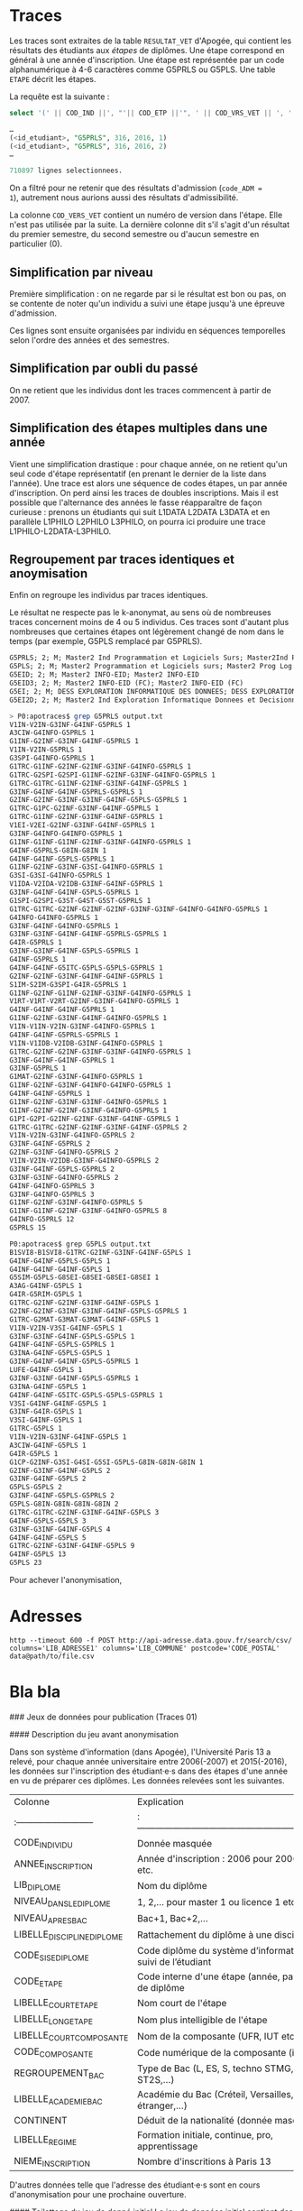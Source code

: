 * Traces

Les traces sont extraites de la table =RESULTAT_VET= d'Apogée, qui
contient les résultats des étudiants aux /étapes/ de diplômes. Une
étape correspond en général à une année d'inscription. Une étape est
représentée par un code alphanumérique à 4-6 caractères comme G5PRLS
ou G5PLS. Une table =ETAPE= décrit les étapes.

La requête est la suivante :
#+BEGIN_SRC sql
select '(' || COD_IND ||', "'|| COD_ETP ||'", ' || COD_VRS_VET || ', ' || COD_ANU || ', ' || COD_SES || '),' from resultat_vet where COD_ADM = 1;

…
(<id_etudiant>, "G5PRLS", 316, 2016, 1)
(<id_etudiant>, "G5PRLS", 316, 2016, 2)
…

710897 lignes selectionnees.
#+END_SRC

On a filtré pour ne retenir que des résultats d'admission (=code_ADM =
1=), autrement nous aurions aussi des résultats d'admissibilité.

La colonne =COD_VERS_VET= contient un numéro de version dans l'étape.
Elle n'est pas utilisée par la suite. La dernière colonne dit s'il
s'agit d'un résultat du premier semestre, du second semestre ou
d'aucun semestre en particulier (0).

** Simplification par niveau

Première simplification : on ne regarde par si le résultat est bon ou
pas, on se contente de noter qu'un individu a suivi une étape jusqu'à
une épreuve d'admission.

Ces lignes sont ensuite organisées par individu en séquences
temporelles selon l'ordre des années et des semestres.

** Simplification par oubli du passé

On ne retient que les individus dont les traces commencent à partir
de 2007.


** Simplification des étapes multiples dans une année

Vient une simplification drastique : pour chaque année, on ne retient
qu'un seul code d'étape représentatif (en prenant le dernier de la
liste dans l'année). Une trace est alors une séquence de codes étapes,
un par année d'inscription. On perd ainsi les traces de doubles
inscriptions. Mais il est possible que l'alternance des années le
fasse réapparaître de façon curieuse : prenons un étudiants qui suit
L1DATA L2DATA L3DATA et en parallèle L1PHILO L2PHILO L3PHILO, on
pourra ici produire une trace L1PHILO-L2DATA-L3PHILO.

** Regroupement par traces identiques et anoymisation
Enfin on regroupe les individus par traces identiques.

Le résultat ne respecte pas le k-anonymat, au sens où de nombreuses
traces concernent moins de 4 ou 5 individus. Ces traces sont d'autant
plus nombreuses que certaines étapes ont légèrement changé de nom dans
le temps (par exemple, G5PLS remplacé par G5PRLS).

#+BEGIN_SRC txt
G5PRLS; 2; M; Master2 Ind Programmation et Logiciels Surs; Master2Ind PLS
G5PLS; 2; M; Master2 Programmation et Logiciels surs; Master2 Prog Log Surs
G5EID; 2; M; Master2 INFO-EID; Master2 INFO-EID
G5EID3; 2; M; Master2 INFO-EID (FC); Master2 INFO-EID (FC)
G5EI; 2; M; DESS EXPLORATION INFORMATIQUE DES DONNEES; DESS EXPLORATION INF DON
G5EI2D; 2; M; Master2 Ind Exploration Informatique Donnees et Decisionnel; Master2Ind EI2D

#+END_SRC


#+BEGIN_SRC sh
> P0:apotraces$ grep G5PRLS output.txt
V1IN-V2IN-G3INF-G4INF-G5PRLS 1
A3CIW-G4INFO-G5PRLS 1
G1INF-G2INF-G3INF-G4INF-G5PRLS 1
V1IN-V2IN-G5PRLS 1
G3SPI-G4INFO-G5PRLS 1
G1TRC-G1INF-G2INF-G2INF-G3INF-G4INFO-G5PRLS 1
G1TRC-G2SPI-G2SPI-G1INF-G2INF-G3INF-G4INFO-G5PRLS 1
G1TRC-G1TRC-G1INF-G2INF-G3INF-G4INF-G5PRLS 1
G3INF-G4INF-G4INF-G5PRLS-G5PRLS 1
G2INF-G2INF-G3INF-G3INF-G4INF-G5PLS-G5PRLS 1
G1TRC-G1PC-G2INF-G3INF-G4INF-G5PRLS 1
G1TRC-G1INF-G2INF-G3INF-G4INF-G5PRLS 1
V1EI-V2EI-G2INF-G3INF-G4INF-G5PRLS 1
G3INF-G4INFO-G4INFO-G5PRLS 1
G1INF-G1INF-G1INF-G2INF-G3INF-G4INFO-G5PRLS 1
G4INF-G5PRLS-G8IN-G8IN 1
G4INF-G4INF-G5PLS-G5PRLS 1
G1INF-G2INF-G3INF-G3SI-G4INFO-G5PRLS 1
G3SI-G3SI-G4INFO-G5PRLS 1
V1IDA-V2IDA-V2IDB-G3INF-G4INF-G5PRLS 1
G3INF-G4INF-G4INF-G5PLS-G5PRLS 1
G1SPI-G2SPI-G3ST-G4ST-G5ST-G5PRLS 1
G1TRC-G1TRC-G2INF-G2INF-G2INF-G3INF-G3INF-G4INFO-G4INFO-G5PRLS 1
G4INFO-G4INFO-G5PRLS 1
G3INF-G4INF-G4INFO-G5PRLS 1
G3INF-G3INF-G4INF-G4INF-G5PRLS-G5PRLS 1
G4IR-G5PRLS 1
G3INF-G3INF-G4INF-G5PLS-G5PRLS 1
G4INF-G5PRLS 1
G4INF-G4INF-G5ITC-G5PLS-G5PLS-G5PRLS 1
G2INF-G2INF-G3INF-G4INF-G4INF-G5PRLS 1
S1IM-S2IM-G3SPI-G4IR-G5PRLS 1
G1INF-G2INF-G1INF-G2INF-G3INF-G4INFO-G5PRLS 1
V1RT-V1RT-V2RT-G2INF-G3INF-G4INFO-G5PRLS 1
G4INF-G4INF-G4INF-G5PRLS 1
G1INF-G2INF-G3INF-G4INF-G4INFO-G5PRLS 1
V1IN-V1IN-V2IN-G3INF-G4INFO-G5PRLS 1
G4INF-G4INF-G5PRLS-G5PRLS 1
V1IN-V1IDB-V2IDB-G3INF-G4INFO-G5PRLS 1
G1TRC-G2INF-G2INF-G3INF-G3INF-G4INFO-G5PRLS 1
G3INF-G4INF-G4INF-G5PRLS 1
G3INF-G5PRLS 1
G1MAT-G2INF-G3INF-G4INFO-G5PRLS 1
G1INF-G2INF-G3INF-G4INFO-G4INFO-G5PRLS 1
G4INF-G4INF-G5PRLS 1
G1INF-G2INF-G3INF-G3INF-G4INFO-G5PRLS 1
G1INF-G2INF-G2INF-G3INF-G4INFO-G5PRLS 1
G1PI-G2PI-G2INF-G2INF-G3INF-G4INF-G5PRLS 1
G1TRC-G1TRC-G2INF-G2INF-G3INF-G4INF-G5PRLS 2
V1IN-V2IN-G3INF-G4INFO-G5PRLS 2
G3INF-G4INF-G5PRLS 2
G2INF-G3INF-G4INFO-G5PRLS 2
V1IN-V2IN-V2IDB-G3INF-G4INFO-G5PRLS 2
G3INF-G4INF-G5PLS-G5PRLS 2
G3INF-G3INF-G4INFO-G5PRLS 2
G4INF-G4INFO-G5PRLS 3
G3INF-G4INFO-G5PRLS 3
G1INF-G2INF-G3INF-G4INFO-G5PRLS 5
G1INF-G1INF-G2INF-G3INF-G4INFO-G5PRLS 8
G4INFO-G5PRLS 12
G5PRLS 15

P0:apotraces$ grep G5PLS output.txt
B1SVI8-B1SVI8-G1TRC-G2INF-G3INF-G4INF-G5PLS 1
G4INF-G4INF-G5PLS-G5PLS 1
G4INF-G4INF-G4INF-G5PLS 1
G5SIM-G5PLS-G8SEI-G8SEI-G8SEI-G8SEI 1
A3AG-G4INF-G5PLS 1
G4IR-G5RIM-G5PLS 1
G1TRC-G2INF-G2INF-G3INF-G4INF-G5PLS 1
G2INF-G2INF-G3INF-G3INF-G4INF-G5PLS-G5PRLS 1
G1TRC-G2MAT-G3MAT-G3MAT-G4INF-G5PLS 1
V1IN-V2IN-V3SI-G4INF-G5PLS 1
G3INF-G3INF-G4INF-G5PLS-G5PLS 1
G4INF-G4INF-G5PLS-G5PRLS 1
G3INA-G4INF-G5PLS-G5PLS 1
G3INF-G4INF-G4INF-G5PLS-G5PRLS 1
LUFE-G4INF-G5PLS 1
G3INF-G3INF-G4INF-G5PLS-G5PRLS 1
G3INA-G4INF-G5PLS 1
G4INF-G4INF-G5ITC-G5PLS-G5PLS-G5PRLS 1
V3SI-G4INF-G4INF-G5PLS 1
G3INF-G4IR-G5PLS 1
V3SI-G4INF-G5PLS 1
G1TRC-G5PLS 1
V1IN-V2IN-G3INF-G4INF-G5PLS 1
A3CIW-G4INF-G5PLS 1
G4IR-G5PLS 1
G1CP-G2INF-G3SI-G4SI-G5SI-G5PLS-G8IN-G8IN-G8IN 1
G2INF-G3INF-G4INF-G5PLS 2
G3INF-G4INF-G5PLS 2
G5PLS-G5PLS 2
G3INF-G4INF-G5PLS-G5PRLS 2
G5PLS-G8IN-G8IN-G8IN-G8IN 2
G1TRC-G1TRC-G2INF-G3INF-G4INF-G5PLS 3
G4INF-G5PLS-G5PLS 3
G3INF-G3INF-G4INF-G5PLS 4
G4INF-G4INF-G5PLS 5
G1TRC-G2INF-G3INF-G4INF-G5PLS 9
G4INF-G5PLS 13
G5PLS 23
#+END_SRC

Pour achever l'anonymisation,

* Adresses

#+BEGIN_SRC
http --timeout 600 -f POST http://api-adresse.data.gouv.fr/search/csv/ columns='LIB_ADRESSE1' columns='LIB_COMMUNE' postcode='CODE_POSTAL' data@path/to/file.csv
#+END_SRC
* Bla bla

### Jeux de données pour publication (Traces 01)

#### Description du jeu avant anonymisation

Dans son système d'information (dans Apogée), l'Université Paris 13 a relevé, pour chaque année universitaire entre 2006(-2007) et 2015(-2016), les données sur l'inscription des étudiant·e·s dans des étapes d'une année en vu de préparer ces diplômes. Les données relevées sont les suivantes.

| Colonne                  | Explication                                                      |
|:--------------------------|:------------------------------------------------------------------|
| CODE_INDIVIDU             | Donnée masquée                                                   |
| ANNEE_INSCRIPTION         | Année d'inscription : 2006 pour 2006-2007, etc.                  |
| LIB_DIPLOME               | Nom du diplôme                                                   |
| NIVEAU_DANS_LE_DIPLOME      | 1, 2,… pour master 1 ou licence 1 etc.                           |
| NIVEAU_APRES_BAC           | Bac+1, Bac+2,…                                                   |
| LIBELLE_DISCIPLINE_DIPLOME | Rattachement du diplôme à une discipline                         |
| CODE_SISE_DIPLOME          | Code diplôme du système d’information sur le suivi de l’étudiant |
| CODE_ETAPE                | Code interne d'une étape (année, parcours) de diplôme            |
| LIBELLE_COURT_ETAPE        | Nom court de l'étape                                             |
| LIBELLE_LONG_ETAPE         | Nom plus intelligible de l'étape                                 |
| LIBELLE_COURT_COMPOSANTE   | Nom de la composante (UFR, IUT etc.)                             |
| CODE_COMPOSANTE           | Code numérique de la composante (inutilisé)                      |
| REGROUPEMENT_BAC          | Type de Bac (L, ES, S, techno STMG, techno ST2S,…)               |
| LIBELLE_ACADEMIE_BAC       | Académie du Bac (Créteil, Versailles, étranger,…)                |
| CONTINENT                | Déduit de la nationalité (donnée masquée)                        |
| LIBELLE_REGIME            | Formation initiale, continue, pro, apprentissage                 |
| NIEME_INSCRIPTION         | Nombre d'inscritions à Paris 13                                  |

D'autres données telle que l'adresse des étudiant·e·s sont en cours d'anonymisation pour une prochaine ouverture.

#### Toilettage du jeu de donné initial
Le jeu de données initial contient des données "singulières" au sens ou des valeurs apparaissent moins de 5 fois en tout et pour tout. Pour le dire autrement il y a des colonnes pour lesquelles des lignes prennent des valeurs rares. On commence par supprimer ces lignes, pour chaque colonne et en travaillant récursivement.

Le nombre initial de lignes, dans la donnée brute était de 213 289. En une première passe d'anonymisation voici le nom des colonnes et le nombre de valeurs rares (moins de 5 occurences) par colonne :

| Colonne | nombre de valeurs rares |
|-----:|:---|
|LIB_DIPLOME | 1|
|LIBELLE_DISCIPLINE_DIPLOME| 27|
|CODE_SISE_DIPLOME| 41|
|CODE_ETAPE| 319|
|LIBELLE_COURT_ETAPE| 299|
|LIBELLE_LONG_ETAPE|362|
|NIEME_INSCRIPTION|3|

Après suppression des lignes, une seconde passe donne :

| Colonne | nombre de valeurs rares |
|-----:|:---|
|CODE_ETAPE| 2|
|LIBELLE_COURT_ETAPE| 1|
|LIBELLE_LONG_ETAPE| 1|

Une dernière passe confirme que la donnée est 5-anonymisée par cellule au sens où, pour chaque colonne, chaque valeur apparait au moins 5 fois.

Le nombre de lignes supprimées est de 795, partant de 213 289, il reste 212 494 lignes concernant 105 747 étudiant·e·s. La répartition des lignes supprimées par année n'est pas homogène, comme le montre le tableau `perte.csv`.

| ANNEE | DONNEE_BRUTE | DONNEE_ANONYME | PERTE |
|-------:|-------------:|---------------:|-------:|
|  2006 |       20 040 |         19 995 |    45 |
|  2007 |       19 914 |         19 868 |    46 |
|  2008 |       19 897 |         19 856 |    41 |
|  2009 |       21 277 |         21 253 |    24 |
|  2010 |       21 022 |         20 972 |    50 |
|  2011 |       21 497 |         21 444 |    53 |
|  2012 |       22 355 |         22 292 |    63 |
|  2013 |       22 223 |         22 127 |    96 |
|  2014 |       22 423 |         22 274 |   149 |
|  2015 |       22 641 |         22 413 |   228 |



* Bla bla 2
Toutes les données suivantes sont produites en partant du tableau obtenu après le toilettage précédent.

#### Projection et k-anonymisation

Quatre jeux de données sont produits avec une même méthode d'anonymisation par suppression des lignes trop singulières. On sélectionne un certain nombre de colonnes du tableau et on supprime les lignes qui ne sont pas répétées au moins 5 fois.  C'est un compromis entre la possibilité de croiser des données et l'exhaustivité. En effet, plus il y a de colonnes plus il faut supprimer de lignes car les lignes sont de plus en plus spécifiques.

Un tout premier jeu de données `up13_anonyme.csv` fait le choix de conserver toutes les colonnes sauf l'identifiant de l'individu. On perd ainsi un maximum de lignes au moment de la 5-anonymisation : 129 742 lignes doivent être supprimées (soit 61% de la donnée initiale).

Pour les trois autres jeux de données on a choisi de ne pas aller au delà de 5% de pertes dans les lignes du tableau (en partant de la donnée avant toilettage initial donc en comptant les 795 lignes déjà perdues). Pour cela, on a choisi une ou deux colonnes particulières et on a étendu ce nombre de colonnes, en choisissant systématiquement la colonne suivante comme occasionnant le moins de nouvelles pertes.

Le tableau `up13_etapes.csv` concerne les étapes de diplôme, il contient les colonnes
"CODE_ETAPE", "LIBELLE_COURT_ETAPE", "LIBELLE_LONG_ETAPE", "NIVEAU_APRES_BAC", "LIBELLE_COURT_COMPOSANTE", "LIB_DIPLOME", "LIBELLE_DISCIPLINE_DIPLOME", "CODE_SISE_DIPLOME", "NIVEAU_DANS_LE_DIPLOME" et son anonymisation occasionne une perte supplémentaire de seulement 130 lignes.

Le tableau `up13_Academie.csv` concerne l'Académie du Bac et il contient les colonnes "LIBELLE_ACADEMIE_BAC", "NIVEAU_APRES_BAC", "NIVEAU_DANS_LE_DIPLOME", "CONTINENT", "LIBELLE_REGIME", "LIB_DIPLOME", "LIBELLE_COURT_COMPOSANTE" et son anoymisation implique la perte supplémentaire de 6 737 (soit une perte totale de 7532 lignes c'est à dire 3,5% de la donnée initiale).

Le tableau `up13_Bac.csv` concerne le type de Bac et le niveau atteint après le Bac, il contient les colonnes "REGROUPEMENT_BAC", "NIVEAU_APRES_BAC",  "LIBELLE_REGIME", "CONTINENT",  "LIBELLE_COURT_COMPOSANTE", "LIB_DIPLOME", "NIVEAU_DANS_LE_DIPLOME" et son anonymisation occasionne la perte supplémentaire de 3 145 lignes, donc 3 940 au total soit moins de 2% de la donnée initiale.

D'autres tableaux extraits de la même donnée initiale et construits selon la même méthode d'anonymisation, peuvent être fourni sur demande (préciser les colonnes souhaitées).

* Bla bla 3
#### Calcul des traces
Une trace s'obtient en suivant le parcours d'un individu dans l'Université via ses inscriptions successives et en oubliant les annnées auxquelles ont eu lieu ces inscriptions et les autres données sur l'individu (à l'exception de son type de Bac).

Deux types de traces sont déduites de la donnée. Les traces débutants par le type de Bac, dans le fichier `up13_traces_bac.csv` et les traces débutant immédiatement par la première inscription à l'université, dans le fichier `up13_traces.csv`.

Les traces identiques sont regroupées et dénombrées. Leur nombre est indiqué en première colonne et la trace occupe ensuite autant de colonnes qu'il y a eu d'années d'inscription par ordre croissant des années d'inscription (sans tenir compte de l'année de départ, des interruptions éventuelles, ou de la réussite au diplôme).

Par exemple, on trouve parmi les traces avec Bac la ligne suivante :

| Nombre | Trace            |                  |                  |
|-------:|:-----------------|:-----------------|:-----------------|
|    460 | Bacs généraux ES | IUTSD.DUT.1.S1TC | IUTSD.DUT.2.S2TC |

Elle signifie que sur les 10 années de 2006-2007 à 2015-2016, il y a eu 460 bachelier·e·s ES qui ont été inscrit·e·s à l'université Paris 13 en première année du DUT "S2TC" de l'IUT de Saint-Denis, puis en seconde année du même DUT sans autre inscription à l'université avant ou après (on ne sait pas s'il y a eu interruption entre les deux années de DUT, s'il a volonté de poursuite des études en 2016-2017, qui a réussi sa deuxième année et qui a échoué, on peut juste inférer une certaine réussite en première année).

Les traces singulières, c'est à dire concernant moins de 10 individus, sont publiées mais en mettant à 1 le nombre de personnes concernées (le nombre réel est entre 1 et 9).

Par exemple, la ligne suivante nous informe que entre un·e étudiant·e et 9 étudiant·e·s se sont inscrit·e·s en master 1 d'informatique puis en master 2 recherche programmation et logiciel sûr et uniquement ces deux inscriptions entre 2006 et 2015, en ayant une équivalence du Bac en poche.


| Nombre | Trace            |                  |                  |
|-------:|:-----------------|:-----------------|:-----------------|
| 1      | Equivalences     | IG.Master.4.G4INF | IG.Master Rec.5.G5PLS |

La présence ou l'absence d'une ligne correspondante dans les autres tableaux peut révéler des informations supplémentaires. Par exemple, s'il y avait la même ligne avec 8 autres Bac dans ce fichier et une ligne équivalente avec un nombre à 1 (donc de moins de 9 individus) dans le fichier de traces sans les Bacs, on pourrait déduire qu'une seule personne correspond à ce parcours. On pourrait aussi découvrir que depuis quelques années ce master est *indiférencié* (recherche et pro), et donc réduire la période à laquelle ce parcours a eu lieu. Il est donc important de ne pas diminuer trop les seuils d'anomysation (k = 5 ou k = 10 selon les cas) et éviter de permettre trop de croisements de données.

En tenant compte du type de Bac, il a 25 725 traces différentes :
- 42 460 étudiant·e·s laissent des traces singulières et produisent 23
  849 traces différentes (par souci d'anonymat on comptabilise
  faussement une seule personne par trace de chaque sorte, il pourrait y en avoir jusqu'à 9)
- et surtout *63 28 étudiant·e·s laissent une trace parmi 1 876 traces
  différentes* et l'anonymat étant respecté, on les dénombre précisément.

En ne tenant pas compte du Bac, on obtient 16 077 traces différentes dont :
-  24 583 étudiant·e·s laissant une trace singulière parmi 14 493 traces différentes (on compte faussement une seule personne par trace)
- et surtout *81 164 personnes laissent une trace parmi 1 584 traces différentes*.
